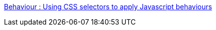 :jbake-type: post
:jbake-status: published
:jbake-title: Behaviour : Using CSS selectors to apply Javascript behaviours
:jbake-tags: javascript,programming,css,dynamic,library,software,ajax,_mois_janv.,_année_2006
:jbake-date: 2006-01-31
:jbake-depth: ../
:jbake-uri: shaarli/1138702478000.adoc
:jbake-source: https://nicolas-delsaux.hd.free.fr/Shaarli?searchterm=http%3A%2F%2Fbennolan.com%2Fbehaviour%2F&searchtags=javascript+programming+css+dynamic+library+software+ajax+_mois_janv.+_ann%C3%A9e_2006
:jbake-style: shaarli

http://bennolan.com/behaviour/[Behaviour : Using CSS selectors to apply Javascript behaviours]


